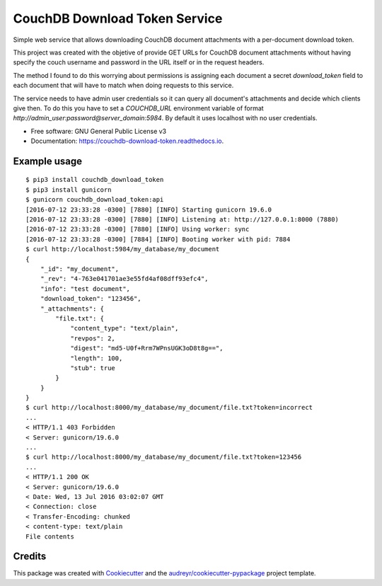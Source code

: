 ===============================
CouchDB Download Token Service
===============================


.. image:: https://img.shields.io/pypi/v/couchdb_download_token.svg
        :target: https://pypi.python.org/pypi/couchdb_download_token

.. image:: https://img.shields.io/travis/sh4r3m4n/couchdb_download_token.svg
        :target: https://travis-ci.org/sh4r3m4n/couchdb_download_token

.. image:: https://readthedocs.org/projects/couchdb-download-token/badge/?version=latest
        :target: https://couchdb-download-token.readthedocs.io/en/latest/?badge=latest
        :alt: Documentation Status

.. image:: https://img.shields.io/codecov/c/github/sh4r3m4n/couchdb_download_token.svg
     :target: https://codecov.io/gh/sh4r3m4n/couchdb_download_token
     :alt: Code coverage
.. image:: https://img.shields.io/scrutinizer/g/sh4r3m4n/couchdb_download_token.svg
     :target: https://scrutinizer-ci.com/g/sh4r3m4n/couchdb_download_token/
     :alt: Code coverage


Simple web service that allows downloading CouchDB document attachments with a per-document download token.

This project was created with the objetive of provide GET URLs for CouchDB document
attachments without having specify the couch username and password in the URL itself
or in the request headers.

The method I found to do this worrying about permissions is assigning each document a
secret `download_token` field to each document that will have to match when doing
requests to this service.

The service needs to have admin user credentials so it can query all document's
attachments and decide which clients give then. To do this you have to set a
`COUCHDB_URL` environment variable of format 
`http://admin_user:password@server_domain:5984`. By default it uses localhost
with no user credentials.


* Free software: GNU General Public License v3
* Documentation: https://couchdb-download-token.readthedocs.io.


Example usage
-------------

::

    $ pip3 install couchdb_download_token
    $ pip3 install gunicorn
    $ gunicorn couchdb_download_token:api         
    [2016-07-12 23:33:28 -0300] [7880] [INFO] Starting gunicorn 19.6.0
    [2016-07-12 23:33:28 -0300] [7880] [INFO] Listening at: http://127.0.0.1:8000 (7880)
    [2016-07-12 23:33:28 -0300] [7880] [INFO] Using worker: sync
    [2016-07-12 23:33:28 -0300] [7884] [INFO] Booting worker with pid: 7884
    $ curl http://localhost:5984/my_database/my_document
    {
        "_id": "my_document",
        "_rev": "4-763e041701ae3e55fd4af08dff93efc4",
        "info": "test document",
        "download_token": "123456",
        "_attachments": {
            "file.txt": {
                "content_type": "text/plain",
                "revpos": 2,
                "digest": "md5-U0f+Rrm7WPnsUGK3oD8t8g==",
                "length": 100,
                "stub": true
            }
        }
    }
    $ curl http://localhost:8000/my_database/my_document/file.txt?token=incorrect
    ...
    < HTTP/1.1 403 Forbidden
    < Server: gunicorn/19.6.0
    ...
    $ curl http://localhost:8000/my_database/my_document/file.txt?token=123456
    ...
    < HTTP/1.1 200 OK
    < Server: gunicorn/19.6.0
    < Date: Wed, 13 Jul 2016 03:02:07 GMT
    < Connection: close
    < Transfer-Encoding: chunked
    < content-type: text/plain
    File contents

Credits
---------

This package was created with Cookiecutter_ and the `audreyr/cookiecutter-pypackage`_ project template.

.. _Cookiecutter: https://github.com/audreyr/cookiecutter
.. _`audreyr/cookiecutter-pypackage`: https://github.com/audreyr/cookiecutter-pypackage

